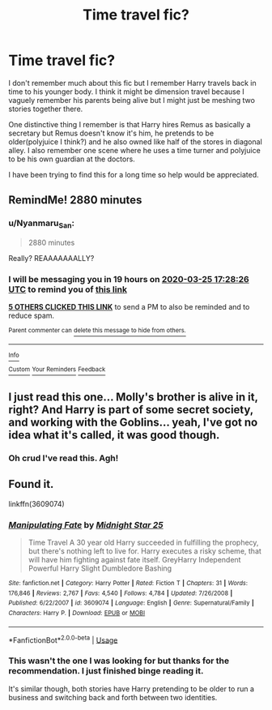 #+TITLE: Time travel fic?

* Time travel fic?
:PROPERTIES:
:Author: kitkat8184
:Score: 17
:DateUnix: 1584942971.0
:DateShort: 2020-Mar-23
:FlairText: What's That Fic?
:END:
I don't remember much about this fic but I remember Harry travels back in time to his younger body. I think it might be dimension travel because I vaguely remember his parents being alive but I might just be meshing two stories together there.

One distinctive thing I remember is that Harry hires Remus as basically a secretary but Remus doesn't know it's him, he pretends to be older(polyjuice I think?) and he also owned like half of the stores in diagonal alley. I also remember one scene where he uses a time turner and polyjuice to be his own guardian at the doctors.

I have been trying to find this for a long time so help would be appreciated.


** RemindMe! 2880 minutes
:PROPERTIES:
:Author: Unable_Math
:Score: 4
:DateUnix: 1584984506.0
:DateShort: 2020-Mar-23
:END:

*** u/Nyanmaru_San:
#+begin_quote
  2880 minutes
#+end_quote

Really? REAAAAAAALLY?
:PROPERTIES:
:Author: Nyanmaru_San
:Score: 5
:DateUnix: 1584993198.0
:DateShort: 2020-Mar-24
:END:


*** I will be messaging you in 19 hours on [[http://www.wolframalpha.com/input/?i=2020-03-25%2017:28:26%20UTC%20To%20Local%20Time][*2020-03-25 17:28:26 UTC*]] to remind you of [[https://np.reddit.com/r/HPfanfiction/comments/fnexy0/time_travel_fic/flaif98/?context=3][*this link*]]

[[https://np.reddit.com/message/compose/?to=RemindMeBot&subject=Reminder&message=%5Bhttps%3A%2F%2Fwww.reddit.com%2Fr%2FHPfanfiction%2Fcomments%2Ffnexy0%2Ftime_travel_fic%2Fflaif98%2F%5D%0A%0ARemindMe%21%202020-03-25%2017%3A28%3A26%20UTC][*5 OTHERS CLICKED THIS LINK*]] to send a PM to also be reminded and to reduce spam.

^{Parent commenter can} [[https://np.reddit.com/message/compose/?to=RemindMeBot&subject=Delete%20Comment&message=Delete%21%20fnexy0][^{delete this message to hide from others.}]]

--------------

[[https://np.reddit.com/r/RemindMeBot/comments/e1bko7/remindmebot_info_v21/][^{Info}]]

[[https://np.reddit.com/message/compose/?to=RemindMeBot&subject=Reminder&message=%5BLink%20or%20message%20inside%20square%20brackets%5D%0A%0ARemindMe%21%20Time%20period%20here][^{Custom}]]
[[https://np.reddit.com/message/compose/?to=RemindMeBot&subject=List%20Of%20Reminders&message=MyReminders%21][^{Your Reminders}]]
[[https://np.reddit.com/message/compose/?to=Watchful1&subject=RemindMeBot%20Feedback][^{Feedback}]]
:PROPERTIES:
:Author: RemindMeBot
:Score: 1
:DateUnix: 1584985534.0
:DateShort: 2020-Mar-23
:END:


** I just read this one... Molly's brother is alive in it, right? And Harry is part of some secret society, and working with the Goblins... yeah, I've got no idea what it's called, it was good though.
:PROPERTIES:
:Author: stay-awhile
:Score: 2
:DateUnix: 1584972268.0
:DateShort: 2020-Mar-23
:END:

*** Oh crud I've read this. Agh!
:PROPERTIES:
:Author: Bellbird1993
:Score: 1
:DateUnix: 1585001705.0
:DateShort: 2020-Mar-24
:END:


** Found it.

linkffn(3609074)
:PROPERTIES:
:Author: stay-awhile
:Score: 2
:DateUnix: 1585017342.0
:DateShort: 2020-Mar-24
:END:

*** [[https://www.fanfiction.net/s/3609074/1/][*/Manipulating Fate/*]] by [[https://www.fanfiction.net/u/1138351/Midnight-Star-25][/Midnight Star 25/]]

#+begin_quote
  Time Travel A 30 year old Harry succeeded in fulfilling the prophecy, but there's nothing left to live for. Harry executes a risky scheme, that will have him fighting against fate itself. GreyHarry Independent Powerful Harry Slight Dumbledore Bashing
#+end_quote

^{/Site/:} ^{fanfiction.net} ^{*|*} ^{/Category/:} ^{Harry} ^{Potter} ^{*|*} ^{/Rated/:} ^{Fiction} ^{T} ^{*|*} ^{/Chapters/:} ^{31} ^{*|*} ^{/Words/:} ^{176,846} ^{*|*} ^{/Reviews/:} ^{2,767} ^{*|*} ^{/Favs/:} ^{4,540} ^{*|*} ^{/Follows/:} ^{4,784} ^{*|*} ^{/Updated/:} ^{7/26/2008} ^{*|*} ^{/Published/:} ^{6/22/2007} ^{*|*} ^{/id/:} ^{3609074} ^{*|*} ^{/Language/:} ^{English} ^{*|*} ^{/Genre/:} ^{Supernatural/Family} ^{*|*} ^{/Characters/:} ^{Harry} ^{P.} ^{*|*} ^{/Download/:} ^{[[http://www.ff2ebook.com/old/ffn-bot/index.php?id=3609074&source=ff&filetype=epub][EPUB]]} ^{or} ^{[[http://www.ff2ebook.com/old/ffn-bot/index.php?id=3609074&source=ff&filetype=mobi][MOBI]]}

--------------

*FanfictionBot*^{2.0.0-beta} | [[https://github.com/tusing/reddit-ffn-bot/wiki/Usage][Usage]]
:PROPERTIES:
:Author: FanfictionBot
:Score: 2
:DateUnix: 1585017358.0
:DateShort: 2020-Mar-24
:END:


*** This wasn't the one I was looking for but thanks for the recommendation. I just finished binge reading it.

It's similar though, both stories have Harry pretending to be older to run a business and switching back and forth between two identities.
:PROPERTIES:
:Author: kitkat8184
:Score: 1
:DateUnix: 1585033149.0
:DateShort: 2020-Mar-24
:END:
